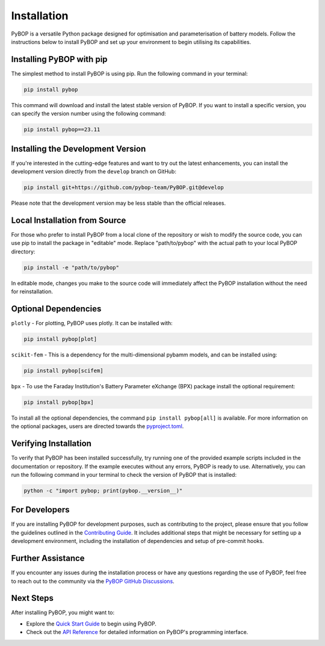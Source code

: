 .. _installation:

Installation
*****************************

PyBOP is a versatile Python package designed for optimisation and parameterisation of battery models. Follow the instructions below to install PyBOP and set up your environment to begin utilising its capabilities.

Installing PyBOP with pip
-------------------------

The simplest method to install PyBOP is using pip. Run the following command in your terminal:

.. code-block:: console

    pip install pybop

This command will download and install the latest stable version of PyBOP. If you want to install a specific version, you can specify the version number using the following command:

.. code-block:: console

    pip install pybop==23.11

Installing the Development Version
----------------------------------

If you're interested in the cutting-edge features and want to try out the latest enhancements, you can install the development version directly from the ``develop`` branch on GitHub:

.. code-block:: console

    pip install git+https://github.com/pybop-team/PyBOP.git@develop

Please note that the development version may be less stable than the official releases.

Local Installation from Source
------------------------------

For those who prefer to install PyBOP from a local clone of the repository or wish to modify the source code, you can use pip to install the package in "editable" mode. Replace "path/to/pybop" with the actual path to your local PyBOP directory:

.. code-block:: console

    pip install -e "path/to/pybop"

In editable mode, changes you make to the source code will immediately affect the PyBOP installation without the need for reinstallation.

Optional Dependencies
-----------------
``plotly`` - For plotting, PyBOP uses plotly. It can be installed with:

.. code-block:: console

    pip install pybop[plot]

``scikit-fem`` - This is a dependency for the multi-dimensional pybamm models, and can be installed using:

.. code-block:: console

    pip install pybop[scifem]

``bpx`` - To use the Faraday Institution's Battery Parameter eXchange (BPX) package install the optional requirement:

.. code-block:: console

    pip install pybop[bpx]

To install all the optional dependencies, the command ``pip install pybop[all]`` is available. For more information on the optional packages, users are directed towards the `pyproject.toml <https://github.com/pybop-team/PyBOP/blob/develop/pyproject.toml>`_.

Verifying Installation
----------------------

To verify that PyBOP has been installed successfully, try running one of the provided example scripts included in the documentation or repository. If the example executes without any errors, PyBOP is ready to use. Alternatively, you can run the following command in your terminal to check the version of PyBOP that is installed:

.. code-block:: console

    python -c "import pybop; print(pybop.__version__)"


For Developers
--------------

If you are installing PyBOP for development purposes, such as contributing to the project, please ensure that you follow the guidelines outlined in the `Contributing Guide <Contributing.html>`_. It includes additional steps that might be necessary for setting up a development environment, including the installation of dependencies and setup of pre-commit hooks.

Further Assistance
------------------

If you encounter any issues during the installation process or have any questions regarding the use of PyBOP, feel free to reach out to the community via the `PyBOP GitHub Discussions <https://github.com/pybop-team/PyBOP/discussions>`_.

Next Steps
----------

After installing PyBOP, you might want to:

* Explore the `Quick Start Guide <quick_start.html>`_ to begin using PyBOP.
* Check out the `API Reference <api/index.html>`_ for detailed information on PyBOP's programming interface.
